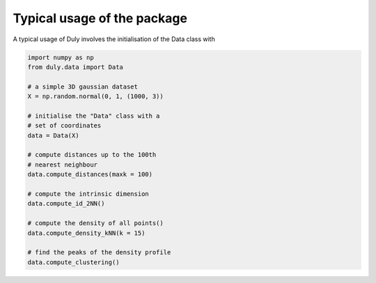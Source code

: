 Typical usage of the package
============================

A typical usage of Duly involves the initialisation of the Data class with

.. code-block:: python

    import numpy as np
    from duly.data import Data

    # a simple 3D gaussian dataset
    X = np.random.normal(0, 1, (1000, 3))

    # initialise the "Data" class with a
    # set of coordinates
    data = Data(X)

    # compute distances up to the 100th
    # nearest neighbour
    data.compute_distances(maxk = 100)

    # compute the intrinsic dimension
    data.compute_id_2NN()

    # compute the density of all points()
    data.compute_density_kNN(k = 15)

    # find the peaks of the density profile
    data.compute_clustering()

